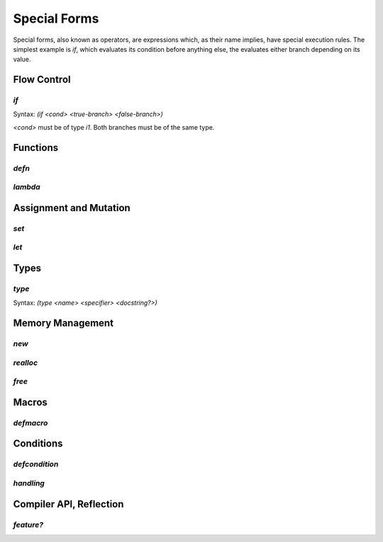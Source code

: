 *************
Special Forms
*************

Special forms, also known as operators, are expressions which, as their name
implies, have special execution rules. The simplest example is `if`, which
evaluates its condition before anything else, the evaluates either branch
depending on its value.

Flow Control
============

`if`
----

Syntax: `(if <cond> <true-branch> <false-branch>)`

`<cond>` must be of type `i1`. Both branches must be of the same type.

Functions
=========

`defn`
------

`lambda`
--------

Assignment and Mutation
=======================

`set`
-----

`let`
-----

Types
=====

`type`
------

Syntax: `(type <name> <specifier> <docstring?>)`

Memory Management
=================

`new`
-----

`realloc`
---------

`free`
------

Macros
======

`defmacro`
----------

Conditions
==========

`defcondition`
--------------

`handling`
----------

Compiler API, Reflection
========================

`feature?`
----------
